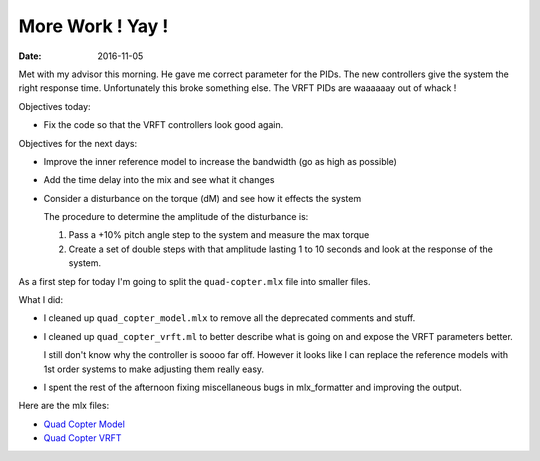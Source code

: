 
More Work ! Yay !
==================

:date: 2016-11-05

Met with my advisor this morning. He gave me correct parameter for the PIDs. The new controllers give the system the right response time. Unfortunately this broke something else. The VRFT PIDs are waaaaaay out of whack !

Objectives today: 

- Fix the code so that the VRFT controllers look good again. 

Objectives for the next days:

- Improve the inner reference model to increase the bandwidth (go as high as possible)
- Add the time delay into the mix and see what it changes 
- Consider a disturbance on the torque (dM) and see how it effects the system
  
  The procedure to determine the amplitude of the disturbance is: 

  #. Pass a +10% pitch angle step to the system and measure the max torque
  #. Create a set of double steps with that amplitude lasting 1 to 10 seconds and look at the response of the system. 
  
As a first step for today I'm going to split the ``quad-copter.mlx`` file into smaller files. 


What I did: 

- I cleaned up ``quad_copter_model.mlx`` to remove all the deprecated comments and stuff. 
- I cleaned up ``quad_copter_vrft.ml`` to better describe what is going on and expose the VRFT parameters better.
  
  I still don't know why the controller is soooo far off. However it looks like I can replace the reference models with 1st order systems to make adjusting them really easy.

- I spent the rest of the afternoon fixing miscellaneous bugs in mlx_formatter and improving the output.
  
Here are the mlx files:

- `Quad Copter Model <{filename}static/05-11/quad_copter_model_mlx.html>`_
- `Quad Copter VRFT <{filename}static/05-11/quad_copter_vrft_mlx.html>`_

